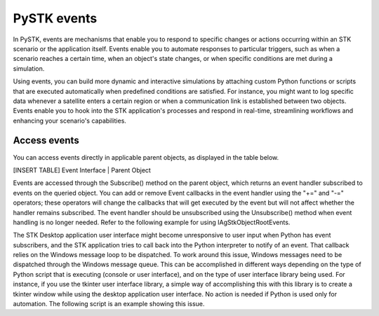 PySTK events
############

In PySTK, events are mechanisms that enable you to respond to specific changes or actions occurring within an STK scenario or the application itself. Events enable you to automate responses to particular triggers, such as when a scenario reaches a certain time, when an object's state changes, or when specific conditions are met during a simulation.

Using events, you can build more dynamic and interactive simulations by attaching custom Python functions or scripts that are executed automatically when predefined conditions are satisfied. For instance, you might want to log specific data whenever a satellite enters a certain region or when a communication link is established between two objects. Events enable you to hook into the STK application's processes and respond in real-time, streamlining workflows and enhancing your scenario's capabilities.

Access events
=============

You can access events directly in applicable parent objects, as displayed in the table below.

[INSERT TABLE]
Event Interface | Parent Object

Events are accessed through the Subscribe() method on the parent object, which returns an event handler subscribed to events on the queried object. You can add or remove Event callbacks in the event handler using the "+=" and "-=" operators; these operators will change the callbacks that will get executed by the event but will not affect whether the handler remains subscribed. The event handler should be unsubscribed using the Unsubscribe() method when event handling is no longer needed. Refer to the following example for using IAgStkObjectRootEvents.

.. code-block::
    from agi.stk12.stkengine import STKEngine

    def onScenarioNewCallback(Path:str):
    print(f'Scenario {Path} has been created.')

    stk = STKEngine.StartApplication()
    root = stk.NewObjectRoot()
    stkObjectRootEvents = root.Subscribe()
    stkObjectRootEvents.OnScenarioNew += onScenarioNewCallback
    root.NewScenario('ExampleScenario')
    # callback should be executed now

    # remove the callback from the handler
    stkObjectRootEvents.OnScenarioNew -= onScenarioNewCallback

    # all finished with events, unsubscribe
    stkObjectRootEvents.Unsubscribe()

The STK Desktop application user interface might become unresponsive to user input when Python has event subscribers, and the STK application tries to call back into the Python interpreter to notify of an event. That callback relies on the Windows message loop to be dispatched. To work around this issue, Windows messages need to be dispatched through the Windows message queue. This can be accomplished in different ways depending on the type of Python script that is executing (console or user interface), and on the type of user interface library being used. For instance, if you use the tkinter user interface library, a simple way of accomplishing this with this library is to create a tkinter window while using the desktop application user interface. No action is needed if Python is used only for automation. The following script is an example showing this issue.

.. code-block::
    from agi.stk12.stkdesktop import STKDesktop
    from agi.stk12.stkobjects import AgESTKObjectType

    def onStkObjectAddedCallback(Path:str):
    print(f'{Path} has been added.')
    stk = STKDesktop.StartApplication(visible=True)
    root = stk.Root
    root.NewScenario('ExampleScenario')
    stkObjectRootEvents = root.Subscribe()
    stkObjectRootEvents.OnStkObjectAdded += onStkObjectAddedCallback
    sc = root.CurrentScenario

    #onStkObjectAddedCallback will be successfully called when the next line is executed
    fac = sc.Children.New(AgESTKObjectType.eFacility, 'AGIHQ')

    #Now switch control to the desktop application and create another facility.
    #The user interface will become unresponsive.

    #Now open a tkinter window that processing COM messages.
    from tkinter import Tk
    window = Tk()
    window.mainloop()
    #Switch control to the desktop application and create another facility.
    #The user interface will be responsive and the event callback will be successful.
